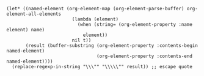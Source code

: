 
#+name: get-named-text
#+BEGIN_SRC elisp :var name="doc"
  (let* ((named-element (org-element-map (org-element-parse-buffer) org-element-all-elements
                          (lambda (element)
                            (when (string= (org-element-property :name element) name)
                              element))
                          nil t))
         (result (buffer-substring (org-element-property :contents-begin named-element)
                                   (org-element-property :contents-end named-element))))
    (replace-regexp-in-string "\\\"" "\\\\\"" result)) ;; escape quote
#+END_SRC